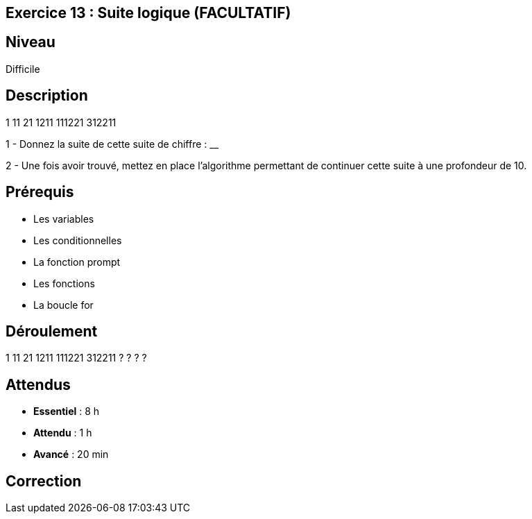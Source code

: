 == Exercice 13 : Suite logique (FACULTATIF)

== Niveau 

Difficile

== Description

1
11
21
1211
111221
312211

1 - Donnez la suite de cette suite de chiffre : ______________________

2 - Une fois avoir trouvé, mettez en place l'algorithme permettant de continuer cette suite à une profondeur de 10.

== Prérequis

* Les variables
* Les conditionnelles
* La fonction prompt
* Les fonctions
* La boucle for

== Déroulement

1
11
21
1211
111221
312211
?
?
?
?

== Attendus

* *Essentiel* : 8 h 
* *Attendu* : 1 h
* *Avancé* : 20 min

== Correction

